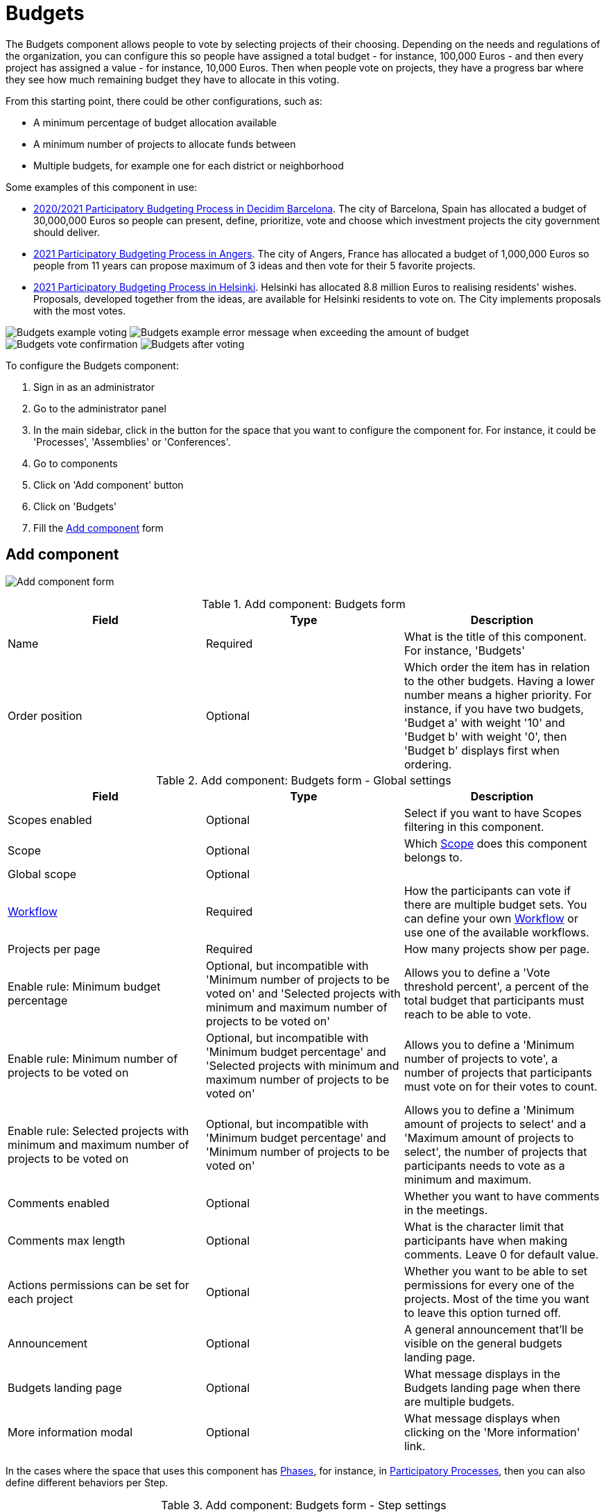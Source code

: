 = Budgets
:page-toclevels: 4

The Budgets component allows people to vote by selecting projects of their choosing. Depending on the needs and regulations
of the organization, you can configure this so people have assigned a total budget - for instance, 100,000 Euros - and then
every project has assigned a value - for instance, 10,000 Euros. Then when people vote on projects, they have a progress bar
where they see how much remaining budget they have to allocate in this voting.

From this starting point, there could be other configurations, such as:

* A minimum percentage of budget allocation available
* A minimum number of projects to allocate funds between
* Multiple budgets, for example one for each district or neighborhood

Some examples of this component in use:

* https://www.decidim.barcelona/processes/PressupostosParticipatius[2020/2021 Participatory Budgeting Process in Decidim Barcelona].
The  city of Barcelona, Spain has allocated a budget of 30,000,000 Euros so people can present, define, prioritize, vote
and choose which investment projects the city government should deliver.
* https://ecrivons.angers.fr/processes/BP2021[2021 Participatory Budgeting Process in Angers]. The city of Angers, France has allocated
a budget of 1,000,000 Euros so people from 11 years can propose maximum of 3 ideas and then vote for their 5 favorite projects.
* https://omastadi.hel.fi/[2021 Participatory Budgeting Process in Helsinki]. Helsinki has allocated 8.8 million Euros to realising
residents' wishes. Proposals, developed together from the ideas, are available for Helsinki residents to vote on. The City implements proposals with the
most votes.

image:components/budgets/example01.png[Budgets example voting]
image:components/budgets/example02.png[Budgets example error message when exceeding the amount of budget]
image:components/budgets/example03.png[Budgets vote confirmation]
image:components/budgets/example04.png[Budgets after voting]

To configure the Budgets component:

. Sign in as an administrator
. Go to the administrator panel
. In the main sidebar, click in the button for the space that you want to configure the component for.
For instance, it could be 'Processes', 'Assemblies' or 'Conferences'.
. Go to components
. Click on 'Add component' button
. Click on 'Budgets'
. Fill the xref:_add_component[Add component] form

== Add component

image:components/budgets/component.png[Add component form]

.Add component: Budgets form
|===
|Field |Type |Description

|Name
|Required
|What is the title of this component. For instance, 'Budgets'

|Order position
|Optional
|Which order the item has in relation to the other budgets. Having a lower number means a higher priority.
For instance, if you have two budgets, 'Budget a' with weight '10' and 'Budget b' with weight '0', then 'Budget b' displays first when ordering.

|===

.Add component: Budgets form - Global settings
|===
|Field |Type |Description

|Scopes enabled
|Optional
|Select if you want to have Scopes filtering in this component.

|Scope
|Optional
|Which xref:admin:scopes.adoc[Scope] does this component belongs to.

|Global scope
|Optional
|

|xref:_workflows[Workflow]
|Required
|How the participants can vote if there are multiple budget sets. You can define your own xref:_workflows[Workflow] or use one of the available workflows.

|Projects per page
|Required
|How many projects show per page.

pass:[<!-- vale Google.Passive = NO -->]

// There are some grammatical issues here in the core strings, so we turn off the vale alerts here until they are fixed.

|Enable rule: Minimum budget percentage
|Optional, but incompatible with 'Minimum number of projects to be voted on' and 'Selected projects with minimum and maximum number of projects to be voted on'
|Allows you to define a 'Vote threshold percent', a percent of the total budget that participants must reach to be able to vote.

|Enable rule: Minimum number of projects to be voted on
|Optional, but incompatible with 'Minimum budget percentage' and 'Selected projects with minimum and maximum number of projects to be voted on'
|Allows you to define a 'Minimum number of projects to vote', a number of projects that participants must vote on for their votes to count.

|Enable rule: Selected projects with minimum and maximum number of projects to be voted on
|Optional, but incompatible with 'Minimum budget percentage' and 'Minimum number of projects to be voted on'
|Allows you to define a 'Minimum amount of projects to select' and a 'Maximum amount of projects to select', the number of projects
that participants needs to vote as a minimum and maximum.

pass:[<!-- vale Google.Passive = YES -->]

|Comments enabled
|Optional
|Whether you want to have comments in the meetings.

|Comments max length
|Optional
|What is the character limit that participants have when making comments. Leave 0 for default value.

pass:[<!-- vale Google.Passive = NO -->]

// There are some grammatical issues here in the core strings, so we turn off the vale alerts here until they are fixed.

|Actions permissions can be set for each project
|Optional
|Whether you want to be able to set permissions for every one of the projects. Most of the time you want to leave this option turned off.

pass:[<!-- vale Google.Passive = YES -->]

|Announcement
|Optional
|A general announcement that'll be visible on the general budgets landing page.

|Budgets landing page
|Optional
|What message displays in the Budgets landing page when there are multiple budgets.

|More information modal
|Optional
|What message displays when clicking on the 'More information' link.

|===

In the cases where the space that uses this component has xref:admin:spaces/processes/phases.adoc[Phases], for instance, in
xref:admin:spaces/processes.adoc[Participatory Processes], then you can also define different behaviors per Step.

.Add component: Budgets form - Step settings
|===
|Field |Type |Description

|Comments blocked
|Optional
|Whether you want to enable comments for this phase.

pass:[<!-- vale alex.Ablist = NO -->]
pass:[<!-- vale Google.WordList = NO -->]

// There are some grammatical issues here in the core strings, so we turn off the vale alerts here until they are fixed.

|Voting
|Required
|Choose one of the following options depending in the moment of the process: Voting disabled, Voting enabled or Voting finished.

pass:[<!-- vale alex.Ablist = YES -->]
pass:[<!-- vale Google.WordList = YES -->]

|Show votes
|Optional
|Whether to show the votes. It is strongly recommend that you only select this option after finishing the voting.

|Announcement
|Optional
|A general announcement visible on the general budgets landing page.

|Budgets landing page
|Optional
|Message displayed in the Budgets landing page when there are multiple budgets.

|More information modal
|Optional
|Message displayed when clicking on the 'More information' link.

|===

== Permissions

Edit permissions

* Vote
* Comment

== Workflows

One neat feature of the Budgets component is the ability to define your own workflows.

This means that you can define multiple Budgets, for instance one for every Neighbourhood or District that a City has, and
you can also define multiple rulings regarding how people can vote on those Budgets. By default you have these workflows:

* Vote in one: allows participants to vote in any budget, but only in one.
* Vote in all: allows participants to vote in all budgets.
* Vote in a random component: allows participants to vote only in one budget, selected randomly.

But you can extend this in your app by a developer making your own Workflows. For instance for the
https://www.decidim.barcelona/processes/PressupostosParticipatius[2020/2021 Participatory Budgeting Process in Decidim Barcelona],
the people could vote in two districts: the one where they lived and one of their choosing. You can review the workflow in the 
https://github.com/AjuntamentdeBarcelona/decidim-barcelona/blob/743be2a210e8745d2dc443166642b285aed2b356/lib/budgets_workflow_pam2021.rb[Decidim-barcelona app itself].

You can read more about Workflows in the https://github.com/decidim/decidim/blob/1ab5cd8fdabef48f5be94ff9c30c6bb3bc9a2f8f/decidim-budgets/README.md#budget-workflows[Decidim-budgets README.md].

NOTE: Only want to have a basic voting process without much complication, like a city-wide vote? Do not worry: if you define only one
Budget, then people go there directly when they click in the Budgets section.

== Manage budgets

image:components/budgets/manage_budgets.png[Manage budgets table]

This window also lets you see the votes that the various projects have received - Number of votes - and the total number of votes - *Finished votes* and *Pending votes* - that is, that a participant has started voting but has still not cast their vote.

=== Export all

Allows you to export the projects for this budget in different formats.

* Projects as CSV
* Projects as JSON
* Projects as Excel

=== New budget form

image:components/budgets/new_budget.png[New budget form]

.New budget form
|===
|Field |Type |Description

|Title
|Required
|What is the title of this budget. For instance, 'District A'

|Order position
|Optional
|Which order does this have in relation to the other budgets. Having a lower number means a higher priority.
For instance, if you have two budgets, 'Budget A' with weight '10' and 'Budget B' with weight '0', then 'Budget B' displays first when ordering.

|Description
|Optional
|What is the description of this budget.

|Total budget
|Required
|What is the total amount of money that people have for assigning.

|===

==== Actions

.Actions
|===
|Icon |Name |Definition

|image:action_preview.png[Preview icon]
|Preview
|To see how it is shown in the frontend to participants.

|image:action_list.png[Manage projects icon]
|xref:_manage_projects[Manage projects]
|Allows you to manage the projects of a budget.

|image:action_edit.png[Edit icon]
|Edit
|Edit form for a budget. It is the same form as 'New budget'.

|image:action_delete.png[Delete icon]
|Delete
|To delete this budget. You can only delete a budget when there are not any Projects.

|===

==== Manage projects

===== Import proposals to projects

Depending in the regulations, you could want to have a first phase where participants
make proposals, and then a selection process - by voting or by technical review -
following which you can import those proposals and convert them to projects.

For this to work:

. You need to turn on the following settings in the proposals component:
.. Proposal answering enabled
.. Enable costs on proposal answers
. A valuator or administrator need to Answer proposals:
.. Review the proposals
.. Accept or decline them according to your regulations
.. Add costs to the proposals if accepted
. An administrator can import proposals to projects

image:components/budgets/import_proposals.png[Import proposals to projects]

===== Export all

Allows you to export the projects for this budget in different formats.

* Projects as CSV
* Projects as JSON
* Projects as Excel

===== New project form

image:components/budgets/new_project.png[New project form for a Budget]

.New project form
|===
|Field |Type |Description

|Title
|Required
|The title for this project.

|Description
|Required
|A description of what this project is about.

|Budget amount
|Required
|What is the budget amount for this project. What is the cost to implement this project?

|Category
|Optional
|Which Category relates to the project. Used for filtering in the budgets list.

|Proposals
|Optional
|Choose related proposals for this project. Automatically assigned when importing proposals.

|Add an image gallery
|Optional
|Add multiple images illustrating what this project is about, or other relevant images.

|===

===== Actions

.Actions
|===
|Icon |Name |Definition

|image:action_preview.png[Preview icon]
|Preview
|To see how it displays in the frontend to participants.

|image:action_edit.png[Edit icon]
|Edit
|Edit form for a project. It is the same form as 'New project'.

|image:action_folder.png[Folders icon]
|Folders
|For classifying Attachments.

|image:action_attachments.png[Attachments icon]
|Attachments
|Documents related to the project.

|image:action_delete.png[Delete icon]
|Delete
|To delete this project.

|===

== Results

After the voting step has finished, then an administrator need to:

. Change the Voting configuration for the Budget component to 'Voting finished'
. Go to the Budgets and view the results
. On the projects that - according to the regulations - are selected, she'll need to go to each project, edit it and
then select 'Selected for implementation'.

image:components/budgets/results_unselected.png[Unselected projects after voting]
image:components/budgets/results_select_project.png[Select a project for implementation]
image:components/budgets/results_selected.png[Selected projects after voting]
image:components/budgets/results_selected_frontend.png[Selected projects after voting in the frontend]

It is strongly recommend that after you have selected projects, you then enable the xref:components/accountability.adoc[Accountability]
component so participants can see the status of implementation.
